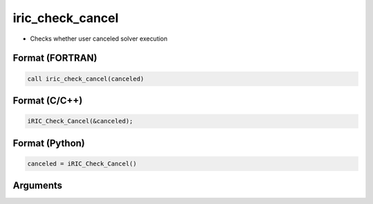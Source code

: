 iric_check_cancel
===================

-  Checks whether user canceled solver execution

Format (FORTRAN)
------------------
.. code-block:: fortran

   call iric_check_cancel(canceled)

Format (C/C++)
----------------
.. code-block:: c

   iRIC_Check_Cancel(&canceled);

Format (Python)
----------------
.. code-block:: python

   canceled = iRIC_Check_Cancel()

Arguments
---------

.. csv-table:: Arguments of iric_check_cancel
   :file: iric_check_cancel_args.csv
   :header-rows: 1

